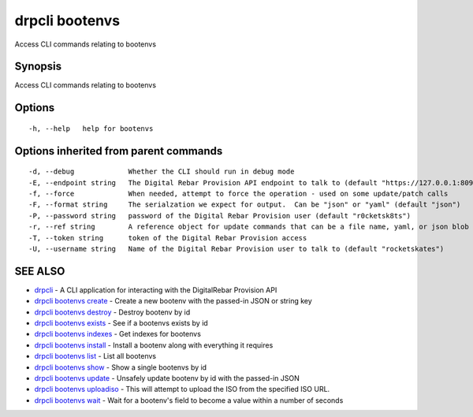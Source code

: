 drpcli bootenvs
===============

Access CLI commands relating to bootenvs

Synopsis
--------

Access CLI commands relating to bootenvs

Options
-------

::

      -h, --help   help for bootenvs

Options inherited from parent commands
--------------------------------------

::

      -d, --debug             Whether the CLI should run in debug mode
      -E, --endpoint string   The Digital Rebar Provision API endpoint to talk to (default "https://127.0.0.1:8092")
      -f, --force             When needed, attempt to force the operation - used on some update/patch calls
      -F, --format string     The serialzation we expect for output.  Can be "json" or "yaml" (default "json")
      -P, --password string   password of the Digital Rebar Provision user (default "r0cketsk8ts")
      -r, --ref string        A reference object for update commands that can be a file name, yaml, or json blob
      -T, --token string      token of the Digital Rebar Provision access
      -U, --username string   Name of the Digital Rebar Provision user to talk to (default "rocketskates")

SEE ALSO
--------

-  `drpcli <drpcli.html>`__ - A CLI application for interacting with the
   DigitalRebar Provision API
-  `drpcli bootenvs create <drpcli_bootenvs_create.html>`__ - Create a
   new bootenv with the passed-in JSON or string key
-  `drpcli bootenvs destroy <drpcli_bootenvs_destroy.html>`__ - Destroy
   bootenv by id
-  `drpcli bootenvs exists <drpcli_bootenvs_exists.html>`__ - See if a
   bootenvs exists by id
-  `drpcli bootenvs indexes <drpcli_bootenvs_indexes.html>`__ - Get
   indexes for bootenvs
-  `drpcli bootenvs install <drpcli_bootenvs_install.html>`__ - Install
   a bootenv along with everything it requires
-  `drpcli bootenvs list <drpcli_bootenvs_list.html>`__ - List all
   bootenvs
-  `drpcli bootenvs show <drpcli_bootenvs_show.html>`__ - Show a single
   bootenvs by id
-  `drpcli bootenvs update <drpcli_bootenvs_update.html>`__ - Unsafely
   update bootenv by id with the passed-in JSON
-  `drpcli bootenvs uploadiso <drpcli_bootenvs_uploadiso.html>`__ - This
   will attempt to upload the ISO from the specified ISO URL.
-  `drpcli bootenvs wait <drpcli_bootenvs_wait.html>`__ - Wait for a
   bootenv's field to become a value within a number of seconds
